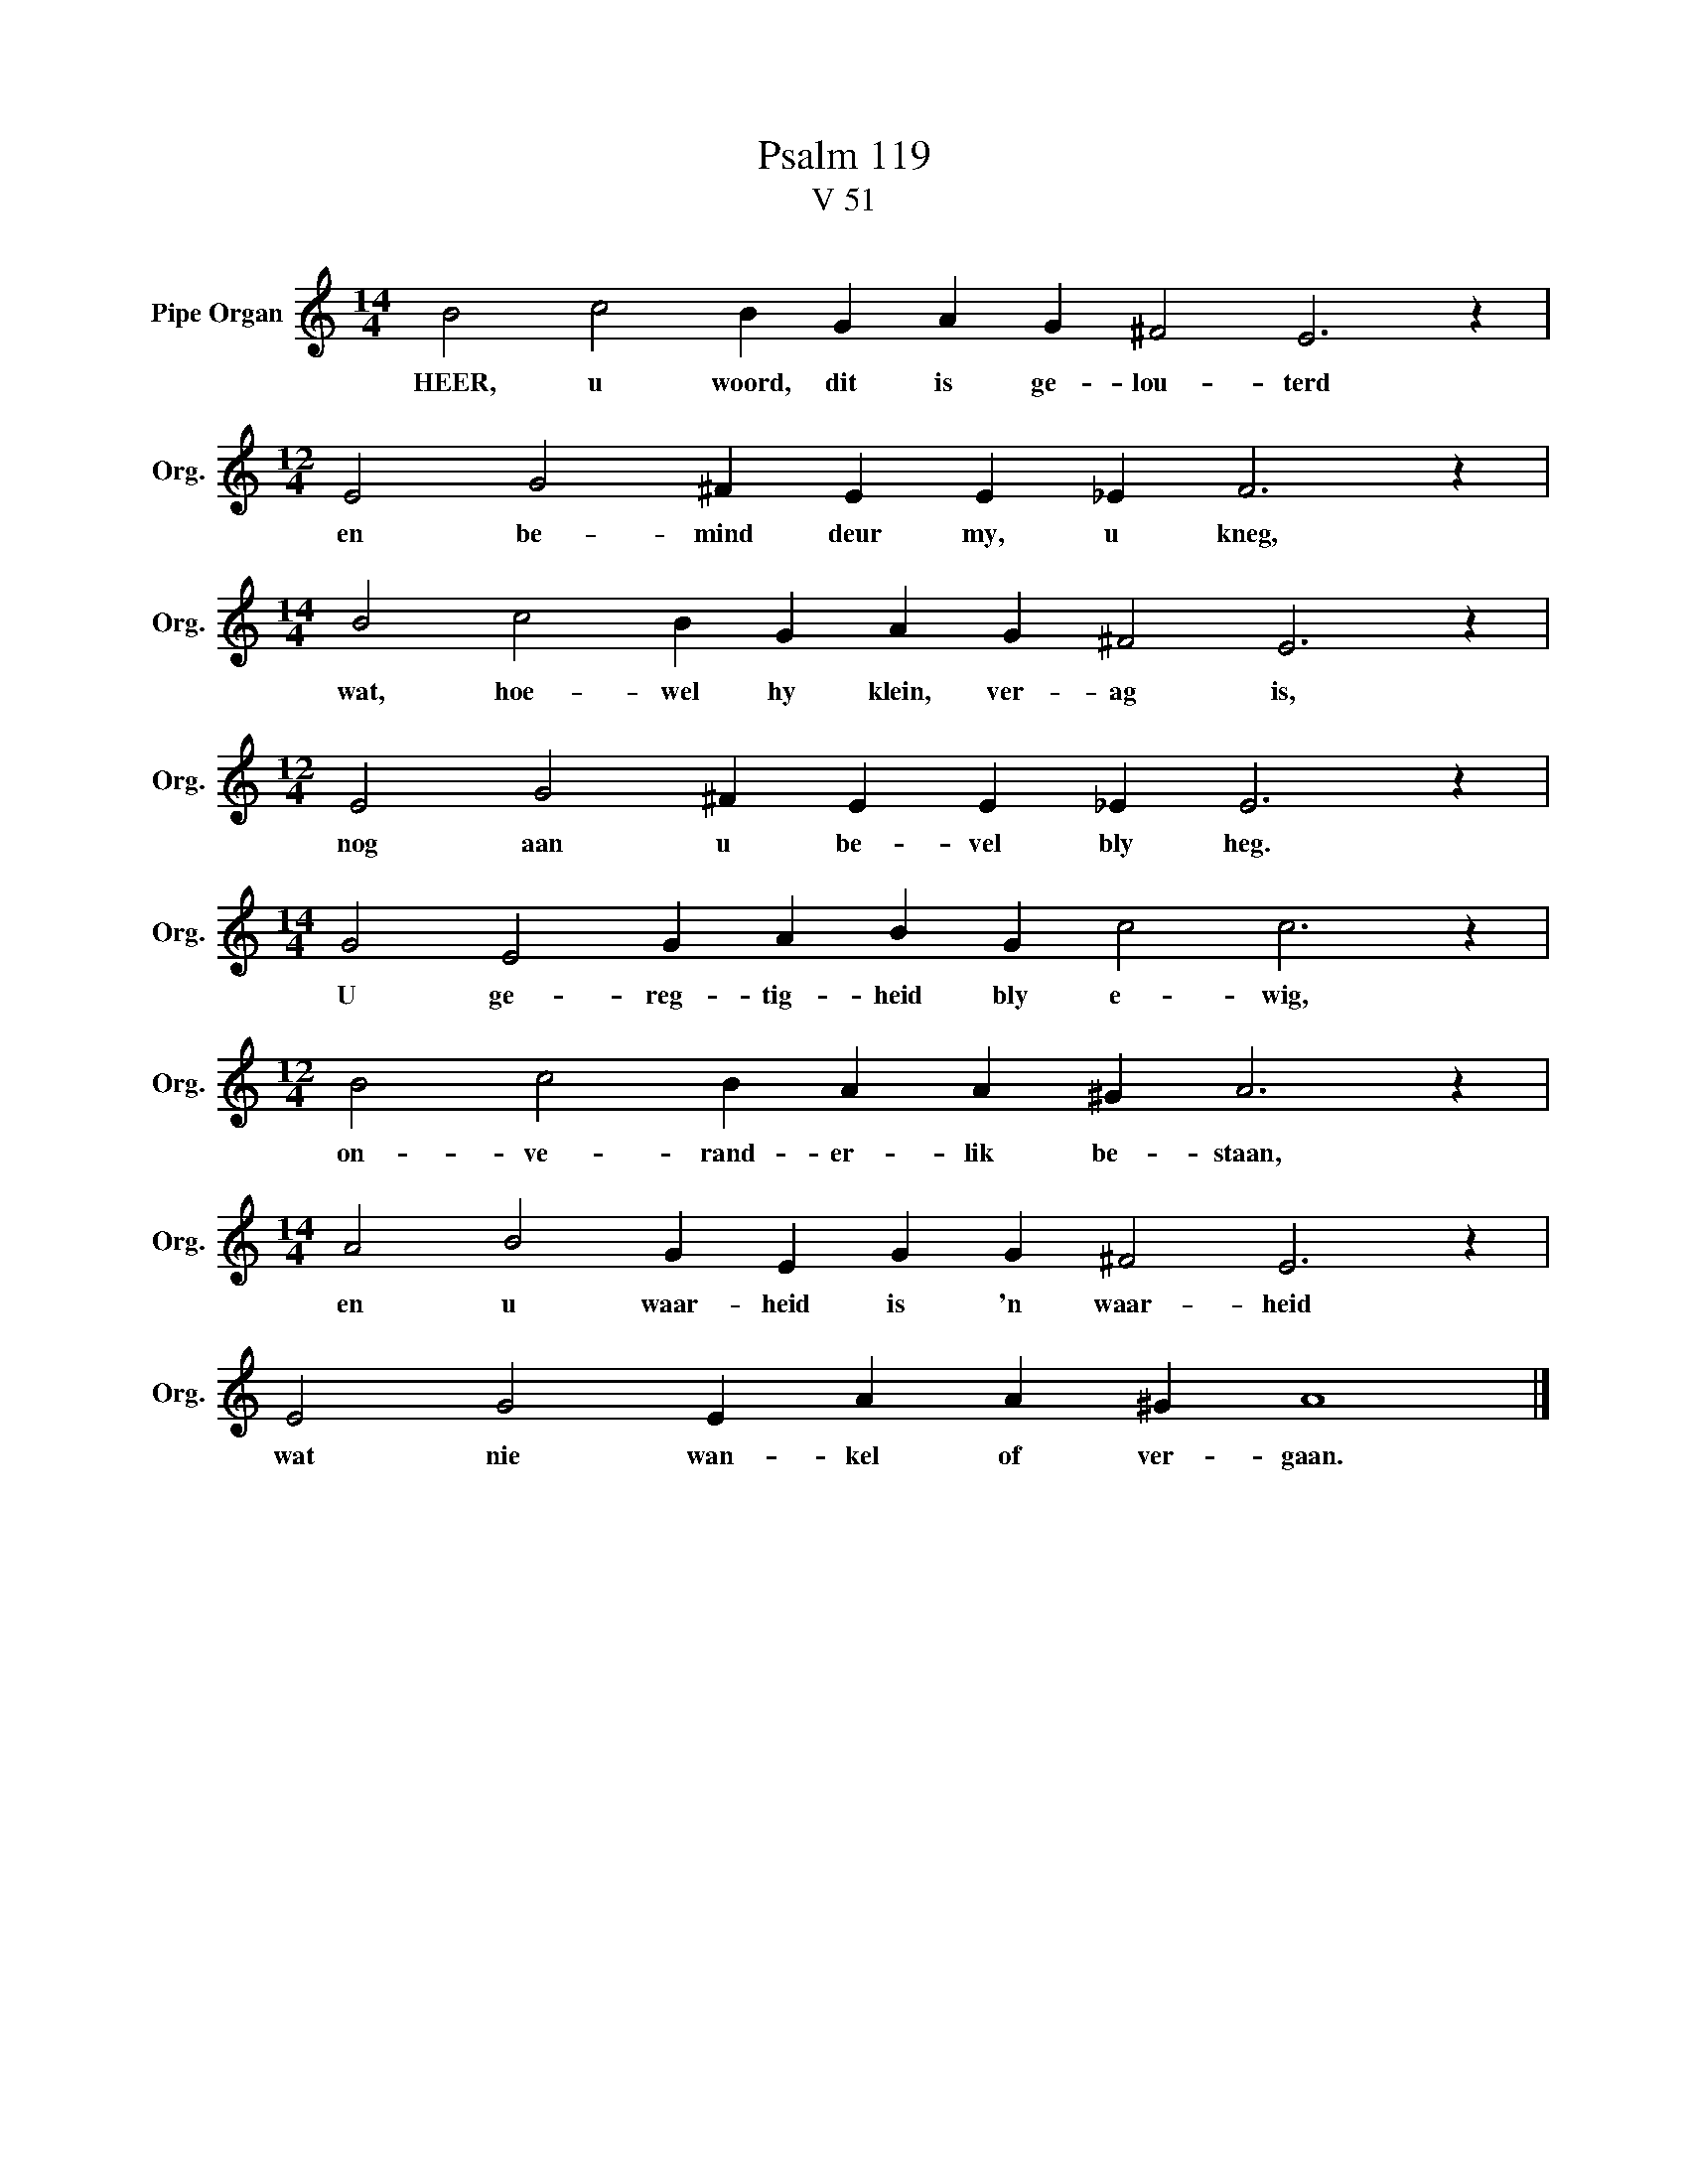 X:1
T:Psalm 119
T:V 51
L:1/4
M:14/4
I:linebreak $
K:C
V:1 treble nm="Pipe Organ" snm="Org."
V:1
 B2 c2 B G A G ^F2 E3 z |$[M:12/4] E2 G2 ^F E E _E F3 z |$[M:14/4] B2 c2 B G A G ^F2 E3 z |$ %3
w: HEER, u woord, dit is ge- lou- terd|en be- mind deur my, u kneg,|wat, hoe- wel hy klein, ver- ag is,|
[M:12/4] E2 G2 ^F E E _E E3 z |$[M:14/4] G2 E2 G A B G c2 c3 z |$[M:12/4] B2 c2 B A A ^G A3 z |$ %6
w: nog aan u be- vel bly heg.|U ge- reg- tig- heid bly e- wig,|on- ve- rand- er- lik be- staan,|
[M:14/4] A2 B2 G E G G ^F2 E3 z |$ E2 G2 E A A ^G A4 |] %8
w: en u waar- heid is 'n waar- heid|wat nie wan- kel of ver- gaan.|

